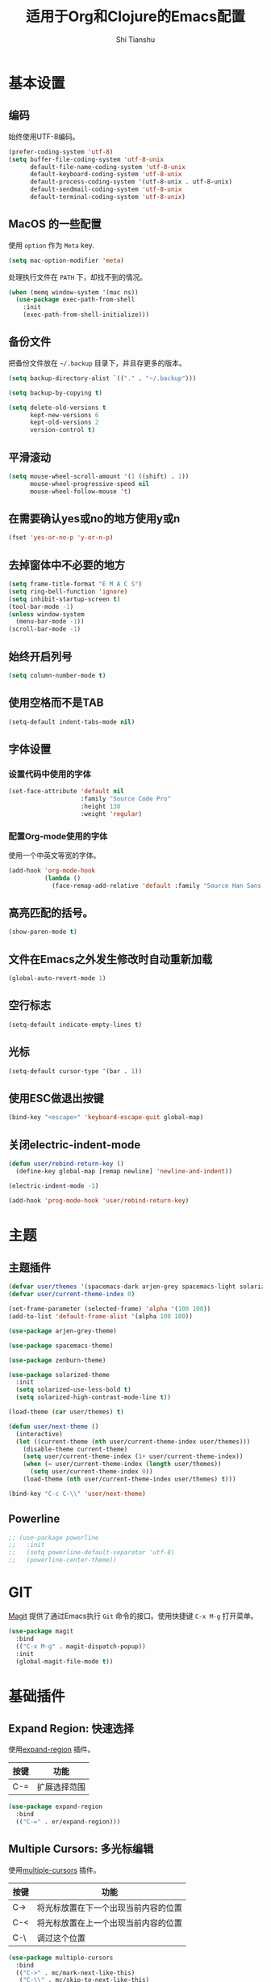 #+TITLE: 适用于Org和Clojure的Emacs配置
#+AUTHOR: Shi Tianshu

* 基本设置
** 编码
始终使用UTF-8编码。
#+BEGIN_SRC emacs-lisp
  (prefer-coding-system 'utf-8)
  (setq buffer-file-coding-system 'utf-8-unix
        default-file-name-coding-system 'utf-8-unix
        default-keyboard-coding-system 'utf-8-unix
        default-process-coding-system '(utf-8-unix . utf-8-unix)
        default-sendmail-coding-system 'utf-8-unix
        default-terminal-coding-system 'utf-8-unix)
#+END_SRC

** MacOS 的一些配置
使用 =option= 作为 =Meta= key.
#+BEGIN_SRC emacs-lisp
  (setq mac-option-modifier 'meta)
#+END_SRC

处理执行文件在 =PATH= 下，却找不到的情况。
#+BEGIN_SRC emacs-lisp
  (when (memq window-system '(mac ns))
    (use-package exec-path-from-shell
      :init
      (exec-path-from-shell-initialize)))
#+END_SRC

** 备份文件
把备份文件放在 =~/.backup= 目录下，并且存更多的版本。
#+BEGIN_SRC emacs-lisp
  (setq backup-directory-alist `(("." . "~/.backup")))

  (setq backup-by-copying t)

  (setq delete-old-versions t
        kept-new-versions 6
        kept-old-versions 2
        version-control t)
#+END_SRC

** 平滑滚动
#+BEGIN_SRC emacs-lisp
  (setq mouse-wheel-scroll-amount '(1 ((shift) . 1))
        mouse-wheel-progressive-speed nil
        mouse-wheel-follow-mouse 't)
#+END_SRC

** 在需要确认yes或no的地方使用y或n
#+BEGIN_SRC emacs-lisp
  (fset 'yes-or-no-p 'y-or-n-p)
#+END_SRC

** 去掉窗体中不必要的地方
#+BEGIN_SRC emacs-lisp
  (setq frame-title-format "E M A C S")
  (setq ring-bell-function 'ignore)
  (setq inhibit-startup-screen t)
  (tool-bar-mode -1)
  (unless window-system
    (menu-bar-mode -1))
  (scroll-bar-mode -1)
#+END_SRC

#+RESULTS:

** 始终开启列号
#+BEGIN_SRC emacs-lisp
  (setq column-number-mode t)
#+END_SRC

** 使用空格而不是TAB
#+BEGIN_SRC emacs-lisp
  (setq-default indent-tabs-mode nil)
#+END_SRC

** 字体设置
*** 设置代码中使用的字体 
#+BEGIN_SRC emacs-lisp
  (set-face-attribute 'default nil
                      :family "Source Code Pro"
                      :height 130
                      :weight 'regular)
#+END_SRC

*** 配置Org-mode使用的字体
使用一个中英文等宽的字体。
#+BEGIN_SRC emacs-lisp
  (add-hook 'org-mode-hook
            (lambda ()
              (face-remap-add-relative 'default :family "Source Han Sans HW")))  
#+END_SRC

** 高亮匹配的括号。
#+BEGIN_SRC emacs-lisp
  (show-paren-mode t)
#+END_SRC

** 文件在Emacs之外发生修改时自动重新加载
#+BEGIN_SRC emacs-lisp
  (global-auto-revert-mode 1)
#+END_SRC

** 空行标志
#+BEGIN_SRC emacs-lisp
  (setq-default indicate-empty-lines t)
#+END_SRC

** 光标
#+BEGIN_SRC emacs-lisp
  (setq-default cursor-type '(bar . 1))
#+END_SRC

** 使用ESC做退出按键
#+BEGIN_SRC emacs-lisp
  (bind-key "<escape>" 'keyboard-escape-quit global-map)
#+END_SRC

** 关闭electric-indent-mode
#+BEGIN_SRC emacs-lisp
  (defun user/rebind-return-key ()
    (define-key global-map [remap newline] 'newline-and-indent))

  (electric-indent-mode -1)

  (add-hook 'prog-mode-hook 'user/rebind-return-key)
#+END_SRC
* 主题
** 主题插件
#+BEGIN_SRC emacs-lisp
  (defvar user/themes '(spacemacs-dark arjen-grey spacemacs-light solarized-dark solarized-light zenburn))
  (defvar user/current-theme-index 0)

  (set-frame-parameter (selected-frame) 'alpha '(100 100))
  (add-to-list 'default-frame-alist '(alpha 100 100))

  (use-package arjen-grey-theme)

  (use-package spacemacs-theme)

  (use-package zenburn-theme)

  (use-package solarized-theme
    :init
    (setq solarized-use-less-bold t)
    (setq solarized-high-contrast-mode-line t))

  (load-theme (car user/themes) t)

  (defun user/next-theme ()
    (interactive)
    (let ((current-theme (nth user/current-theme-index user/themes)))
      (disable-theme current-theme)
      (setq user/current-theme-index (1+ user/current-theme-index))
      (when (= user/current-theme-index (length user/themes))
        (setq user/current-theme-index 0))
      (load-theme (nth user/current-theme-index user/themes) t)))

  (bind-key "C-c C-\\" 'user/next-theme)
#+END_SRC

** Powerline
#+BEGIN_SRC emacs-lisp
  ;; (use-package powerline
  ;;   :init
  ;;   (setq powerline-default-separator 'utf-8)
  ;;   (powerline-center-theme))
#+END_SRC

* GIT
[[https://magit.vc/][Magit]] 提供了通过Emacs执行 =Git= 命令的接口。使用快捷键 =C-x M-g= 打开菜单。
#+BEGIN_SRC emacs-lisp
  (use-package magit
    :bind
    (("C-x M-g" . magit-dispatch-popup))
    :init
    (global-magit-file-mode t))
#+END_SRC 

* 基础插件
** Expand Region: 快速选择
使用[[https://github.com/magnars/expand-region.el][expand-region]] 插件。
| 按键 | 功能         |
|------+--------------|
| C-=  | 扩展选择范围 |

#+BEGIN_SRC emacs-lisp
  (use-package expand-region
    :bind
    (("C-=" . er/expand-region)))
#+END_SRC

** Multiple Cursors: 多光标编辑
使用[[https://github.com/magnars/multiple-cursors.el][multiple-cursors]] 插件。
| 按键 | 功能                                 |
|------+--------------------------------------|
| C->  | 将光标放置在下一个出现当前内容的位置 |
| C-<  | 将光标放置在上一个出现当前内容的位置 |
| C-\  | 调过这个位置                         |

#+BEGIN_SRC emacs-lisp
  (use-package multiple-cursors
    :bind
    (("C->" . mc/mark-next-like-this)
     ("C-\\" . mc/skip-to-next-like-this)
     ("C-<" . mc/mark-previous-like-this))
    :init
    (setq mc/always-run-for-all t))
#+END_SRC

** Company: 代码补全前端
使用[[https://github.com/company-mode/company-mode][company]] 插件。
| 按键             | 功能   |
|------------------+--------|
| C-n (补全菜单中) | 下一项 |
| C-p (补全菜单中) | 上一项 |

#+BEGIN_SRC emacs-lisp
  (defun company-clojure-init ()
    (bind-key "<tab>" 'company-indent-or-complete-common clojure-mode-map))

  (defun company-cider-repl-init ()
    (bind-key "<tab>" 'company-complete-common cider-repl-mode-map))

  (defun company-eshell-init ()
    (bind-key "<tab>" 'company-complete-common eshell-mode-map))

  (defun company-elisp-init ()
    (bind-key "<tab>" 'company-indent-or-complete-common emacs-lisp-mode-map))

  (use-package company
    :bind
    (:map company-active-map
          ("<escape>" . company-abort)
          ("C-n" . company-select-next)
          ("C-p" . company-select-previous))
    :init
    (add-hook 'emacs-lisp-mode-hook #'company-elisp-init)
    (add-hook 'clojure-mode-hook #'company-clojure-init)
    (add-hook 'eshell-mode-hook #'company-eshell-init)
    (add-hook 'cider-repl-mode-hook #'company-cider-repl-init)
    (setq company-idle-delay nil)
    (global-company-mode))
#+END_SRC

** IVY 补全
相比 =ido= 和 =helm=, [[https://github.com/abo-abo/swiper][ivy]] 更简单和快速。
| 按键              | 功能                             |
|-------------------+----------------------------------|
| C-c g             | GIT项目中的文件搜索              |
| C-c G             | GIT项目中的文件内容搜索          |
| C-c s             | 当前BUFFER中内容搜索             |
| C-c m             | IMENU                            |
| C-c a             | AG搜索                           |
| C-M-j(查找文件中) | 提交当前内容，而不从候选项中选择 |

#+BEGIN_SRC emacs-lisp
  (use-package counsel
    :bind
    (("C-c g" . counsel-git)
     ("C-c G" . counsel-git-grep)
     ("C-c s" . swiper)
     ("C-c m" . counsel-imenu)
     ("C-c A" . counsel-ag)
     :map read-expression-map
     ("C-r" . counsel-expression-history)))

  (use-package counsel-projectile
    :init
    (counsel-projectile-on))

  (use-package ivy
    :init
    (ivy-mode 1))
#+END_SRC

** Highlight Symbol: 高亮文档中光标处的符号
使用[[https://github.com/nschum/highlight-symbol.el][highlight-symbol]] 插件。
| 按键 | 功能             |
|------+------------------|
| M-p  | 上一次出现的位置 |
| M-n  | 下一次出现的位置 |

#+BEGIN_SRC emacs-lisp
  (use-package highlight-symbol
    :bind
    (("M-p" . highlight-symbol-prev)
     ("M-n" . highlight-symbol-next))
    :init
    (add-hook 'prog-mode-hook #'highlight-symbol-mode))
#+END_SRC

** Projectile: 项目文件导航
使用[[https://github.com/bbatsov/projectile][projectile]] 插件。
| 按键      | 功能             |
|-----------+------------------|
| C-c p f   | 切换项目中的文件 |
| C-c p p   | 切换项目         |
| C-c p s s | 项目中AG搜索     |

#+BEGIN_SRC emacs-lisp
  (use-package projectile
    :defer nil
    :init
    (projectile-global-mode 1))
#+END_SRC

* Clojure 开发

** 高亮匹配的括号。

** Lisp 基础
*** 彩虹括号
#+BEGIN_SRC emacs-lisp
  (use-package rainbow-delimiters)
#+END_SRC

*** Parinfer: S表达式结构化编辑
使用[[https://github.com/DogLooksGood/parinfer-mode][parinfer]] 插件。
| 按键                 | 功能               |
|----------------------+--------------------|
| TAB (选中状态下)     | 向右缩进代码       |
| S-TAB (选中状态下)   | 向左缩进代码       |
| C-f (光标位于空行时) | 下一个有意义的缩进 |
| C-b (光标位于空行时) | 上一个有意义的缩进 |

#+BEGIN_SRC emacs-lisp
  (use-package parinfer
    :bind
    (("C-'" . parinfer-toggle-mode)
     ("M-r" . parinfer-raise-sexp))
    :config
    (parinfer-strategy-add 'default 'newline-and-indent)
    :init
    (require 'ediff)
    (setq ediff-window-setup-function 'ediff-setup-windows-plain)  
    (setq parinfer-lighters '(" Parinfer:Ind" . " Parinfer:Par"))
    (setq parinfer-extensions '(defaults pretty-parens smart-tab smart-yank one))
    (add-hook 'emacs-lisp-mode-hook 'parinfer-mode)
    (add-hook 'clojure-mode-hook 'parinfer-mode))
#+END_SRC

** Clojure相关

| 按键    | 功能                      |
|---------+---------------------------|
| C-x SPC | 格式化当前TOP-LEVEL表达式 |

*** Clojure-mode
#+BEGIN_SRC emacs-lisp
  (use-package clojure-mode
    :init
    (add-hook 'clojure-mode-hook #'eldoc-mode)
    (add-hook 'clojure-mode-hook #'subword-mode))
#+END_SRC

*** Cider: Clojure交互式开发环境
[[https://cider.readthedocs.io/en/latest/][Cider的使用文档]]
#+BEGIN_SRC emacs-lisp
  (use-package cider
    :init
    (setq cider-lein-command "/usr/local/bin/lein")
    (setq cider-boot-command "/usr/local/bin/boot")
    (setq cider-cljs-lein-repl "(do (use 'figwheel-sidecar.repl-api) (start-figwheel!) (cljs-repl))")
    (setq cider-use-overlays t))
#+END_SRC

*** clj-refactor: 重构工具
[[https://github.com/clojure-emacs/clj-refactor.el/wiki][clj-refactor的功能见这里]]
#+BEGIN_SRC emacs-lisp
  (use-package yasnippet
    :init
    (setq yas-snippet-dirs '("~/.emacs.d/snippets"))
    :config
    (unbind-key "<tab>" yas-minor-mode-map)
    (unbind-key "TAB" yas-minor-mode-map))

  (use-package clj-refactor
    :init
    (cljr-add-keybindings-with-prefix "C-,")
    (add-hook 'clojure-mode-hook #'clj-refactor-mode)
    (add-hook 'clojure-mode-hook #'yas-minor-mode))
#+END_SRC

* Org相关
** 美化符号
#+BEGIN_SRC emacs-lisp
  (use-package org-bullets
    :init
    (add-hook 'org-mode-hook 'org-bullets-mode))
#+END_SRC

** org-mode
#+BEGIN_SRC emacs-lisp
  (use-package org
    :init
    (setq org-src-fontify-natively t)
    (add-hook 'org-mode-hook
        (lambda ()
          (setq org-src-ask-before-returning-to-edit-buffer nil)
          (org-indent-mode 1))))

  (use-package org-plus-contrib)
#+END_SRC

* 其他
** Emmet: HTML模板插件
#+BEGIN_SRC emacs-lisp
  (use-package emmet-mode
    :init
    (add-hook 'html-mode-hook 'emmet-mode))
#+END_SRC



